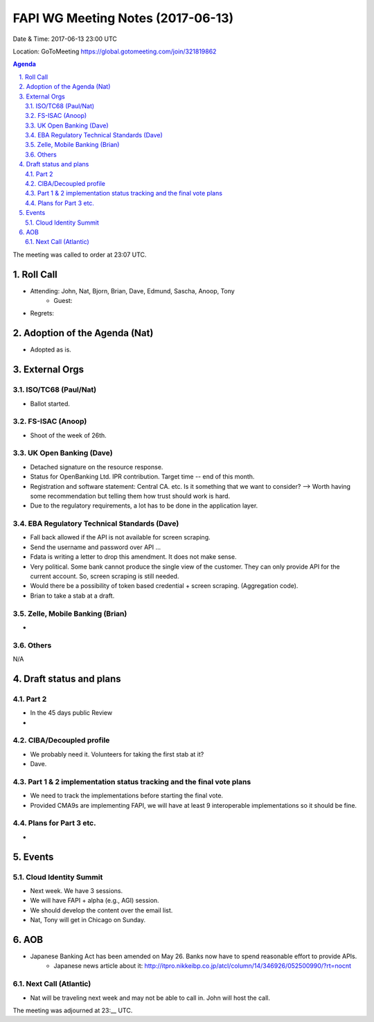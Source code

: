 ============================================
FAPI WG Meeting Notes (2017-06-13)
============================================
Date & Time: 2017-06-13 23:00 UTC

Location: GoToMeeting https://global.gotomeeting.com/join/321819862

.. sectnum:: 
   :suffix: .


.. contents:: Agenda

The meeting was called to order at 23:07 UTC. 

Roll Call
===========
* Attending: John, Nat, Bjorn, Brian, Dave, Edmund, Sascha, Anoop, Tony
   * Guest: 

* Regrets: 

Adoption of the Agenda (Nat)
==================================
* Adopted as is. 

External Orgs
================
ISO/TC68 (Paul/Nat)
--------------------
* Ballot started. 

FS-ISAC (Anoop)
-------------------
* Shoot of the week of 26th. 

UK Open Banking (Dave)
---------------------------
* Detached signature on the resource response. 
* Status for OpenBanking Ltd. IPR contribution. Target time -- end of this month. 
* Registration and software statement: Central CA. etc. Is it something that we want to consider? 
  --> Worth having some recommendation but telling them how trust should work is hard. 
* Due to the regulatory requirements, a lot has to be done in the application layer. 

EBA Regulatory Technical Standards (Dave)
-------------------------------------------
* Fall back allowed if the API is not available for screen scraping. 
* Send the username and password over API ... 
* Fdata is writing a letter to drop this amendment. It does not make sense. 
* Very political. Some bank cannot produce the single view of the customer. 
  They can only provide API for the current account. 
  So, screen scraping is still needed. 
* Would there be a possibility of token based credential + screen scraping. (Aggregation code). 
* Brian to take a stab at a draft. 

Zelle, Mobile Banking (Brian)
-------------------------------
* 

Others
------------
N/A

Draft status and plans 
===========================
Part 2
----------
* In the 45 days public Review 
* 

CIBA/Decoupled profile
------------------------
* We probably need it. Volunteers for taking the first stab at it? 
* Dave. 

Part 1 & 2 implementation status tracking and the final vote plans
---------------------------------------------------------------------
* We need to track the implementations before starting the final vote. 
* Provided CMA9s are implementing FAPI, we will have at least 9 interoperable implementations so it should be fine. 

Plans for Part 3 etc.
----------------------
* 


Events
================
Cloud Identity Summit
-------------------------
* Next week. We have 3 sessions. 
* We will have FAPI + alpha (e.g., AGI) session. 
* We should develop the content over the email list. 
* Nat, Tony will get in Chicago on Sunday. 



AOB
===========
* Japanese Banking Act has been amended on May 26. Banks now have to spend reasonable effort to provide APIs. 
    * Japanese news article about it: http://itpro.nikkeibp.co.jp/atcl/column/14/346926/052500990/?rt=nocnt

Next Call (Atlantic)
-----------------------
* Nat will be traveling next week and may not be able to call in. John will host the call. 

The meeting was adjourned at 23:__ UTC.